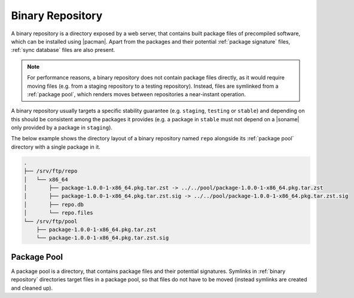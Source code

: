 .. _binary repository:

=================
Binary Repository
=================

A binary repository is a directory exposed by a web server, that contains built
package files of precompiled software, which can be installed using |pacman|.
Apart from the packages and their potential :ref:`package signature` files,
:ref:`sync database` files are also present.

.. note::

  For performance reasons, a binary repository does not contain package files
  directly, as it would require moving files (e.g. from a staging repository to
  a testing repository). Instead, files are symlinked from a :ref:`package
  pool`, which renders moves between repositories a near-instant operation.

A binary repository usually targets a specific stability guarantee (e.g.
``staging``, ``testing`` or ``stable``) and depending on this should be
consistent among the packages it provides (e.g. a package in ``stable`` must
not depend on a |soname| only provided by a package in ``staging``).

The below example shows the directory layout of a binary repository named
``repo`` alongside its :ref:`package pool` directory with a single package in
it.

.. code::

  .
  ├── /srv/ftp/repo
  │   └── x86_64
  │       ├── package-1.0.0-1-x86_64.pkg.tar.zst -> ../../pool/package-1.0.0-1-x86_64.pkg.tar.zst
  │       ├── package-1.0.0-1-x86_64.pkg.tar.zst.sig -> ../../pool/package-1.0.0-1-x86_64.pkg.tar.zst.sig
  │       ├── repo.db
  │       └── repo.files
  └── /srv/ftp/pool
      ├── package-1.0.0-1-x86_64.pkg.tar.zst
      └── package-1.0.0-1-x86_64.pkg.tar.zst.sig

.. _package pool:

Package Pool
------------

A package pool is a directory, that contains package files and their potential
signatures. Symlinks in :ref:`binary repository` directories target files in a
package pool, so that files do not have to be moved (instead symlinks are
created and cleaned up).

.. |pacman| raw:: html

  <a target="blank" href="https://man.archlinux.org/man/pacman.8.en">pacman</a>

.. |soname| raw:: html

  <a target="blank" href="https://en.wikipedia.org/wiki/Soname">soname</a>

